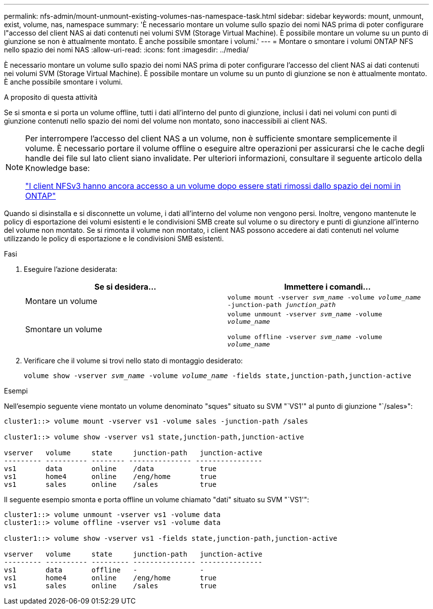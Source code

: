 ---
permalink: nfs-admin/mount-unmount-existing-volumes-nas-namespace-task.html 
sidebar: sidebar 
keywords: mount, unmount, exist, volume, nas, namespace 
summary: 'È necessario montare un volume sullo spazio dei nomi NAS prima di poter configurare l"accesso del client NAS ai dati contenuti nei volumi SVM (Storage Virtual Machine). È possibile montare un volume su un punto di giunzione se non è attualmente montato. È anche possibile smontare i volumi.' 
---
= Montare o smontare i volumi ONTAP NFS nello spazio dei nomi NAS
:allow-uri-read: 
:icons: font
:imagesdir: ../media/


[role="lead"]
È necessario montare un volume sullo spazio dei nomi NAS prima di poter configurare l'accesso del client NAS ai dati contenuti nei volumi SVM (Storage Virtual Machine). È possibile montare un volume su un punto di giunzione se non è attualmente montato. È anche possibile smontare i volumi.

.A proposito di questa attività
Se si smonta e si porta un volume offline, tutti i dati all'interno del punto di giunzione, inclusi i dati nei volumi con punti di giunzione contenuti nello spazio dei nomi del volume non montato, sono inaccessibili ai client NAS.

[NOTE]
====
Per interrompere l'accesso del client NAS a un volume, non è sufficiente smontare semplicemente il volume. È necessario portare il volume offline o eseguire altre operazioni per assicurarsi che le cache degli handle dei file sul lato client siano invalidate. Per ulteriori informazioni, consultare il seguente articolo della Knowledge base:

https://kb.netapp.com/Advice_and_Troubleshooting/Data_Storage_Software/ONTAP_OS/NFSv3_clients_still_have_access_to_a_volume_after_being_removed_from_the_namespace_in_ONTAP["I client NFSv3 hanno ancora accesso a un volume dopo essere stati rimossi dallo spazio dei nomi in ONTAP"]

====
Quando si disinstalla e si disconnette un volume, i dati all'interno del volume non vengono persi. Inoltre, vengono mantenute le policy di esportazione dei volumi esistenti e le condivisioni SMB create sul volume o su directory e punti di giunzione all'interno del volume non montato. Se si rimonta il volume non montato, i client NAS possono accedere ai dati contenuti nel volume utilizzando le policy di esportazione e le condivisioni SMB esistenti.

.Fasi
. Eseguire l'azione desiderata:
+
[cols="2*"]
|===
| Se si desidera... | Immettere i comandi... 


 a| 
Montare un volume
 a| 
`volume mount -vserver _svm_name_ -volume _volume_name_ -junction-path _junction_path_`



 a| 
Smontare un volume
 a| 
`volume unmount -vserver _svm_name_ -volume _volume_name_`

`volume offline -vserver _svm_name_ -volume _volume_name_`

|===
. Verificare che il volume si trovi nello stato di montaggio desiderato:
+
`volume show -vserver _svm_name_ -volume _volume_name_ -fields state,junction-path,junction-active`



.Esempi
Nell'esempio seguente viene montato un volume denominato "sques" situato su SVM "`VS1'" al punto di giunzione "`/sales»":

[listing]
----
cluster1::> volume mount -vserver vs1 -volume sales -junction-path /sales

cluster1::> volume show -vserver vs1 state,junction-path,junction-active

vserver   volume     state     junction-path   junction-active
--------- ---------- -------- --------------- ----------------
vs1       data       online    /data           true
vs1       home4      online    /eng/home       true
vs1       sales      online    /sales          true
----
Il seguente esempio smonta e porta offline un volume chiamato "dati" situato su SVM "`VS1'":

[listing]
----
cluster1::> volume unmount -vserver vs1 -volume data
cluster1::> volume offline -vserver vs1 -volume data

cluster1::> volume show -vserver vs1 -fields state,junction-path,junction-active

vserver   volume     state     junction-path   junction-active
--------- ---------- --------- --------------- ---------------
vs1       data       offline   -               -
vs1       home4      online    /eng/home       true
vs1       sales      online    /sales          true
----
